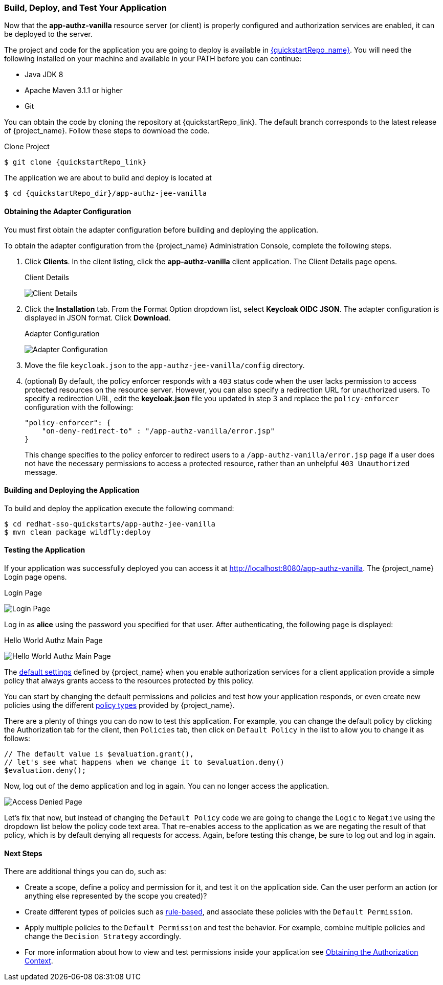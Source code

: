 [[_getting_started_hello_world_deploy]]
=== Build, Deploy, and Test Your Application

Now that the *app-authz-vanilla* resource server (or client) is properly configured and authorization services are enabled, it can be deployed to the server.

The project and code for the application you are going to deploy is available in link:{quickstartRepo_link}[{quickstartRepo_name}].  You will need the following
installed on your machine and available in your PATH before you can continue:

* Java JDK 8
* Apache Maven 3.1.1 or higher
* Git

You can obtain the code by cloning the repository at {quickstartRepo_link}. The default branch corresponds to the latest release of {project_name}. Follow these steps to download the code.

.Clone Project
[source, subs="attributes"]
----
$ git clone {quickstartRepo_link}
----

The application we are about to build and deploy is located at

[source, subs="attributes"]
----
$ cd {quickstartRepo_dir}/app-authz-jee-vanilla
----

==== Obtaining the Adapter Configuration

You must first obtain the adapter configuration before building and deploying the application. 

To obtain the adapter configuration from the {project_name} Administration Console, complete the following steps.

. Click *Clients*. In the client listing, click the *app-authz-vanilla* client application. The Client Details page opens.
+
.Client Details
image:{project_images}/getting-started/hello-world/enable-authz.png[alt="Client Details"]

. Click the *Installation* tab. From the Format Option dropdown list, select *Keycloak OIDC JSON*. The adapter configuration is displayed in JSON format. Click *Download*.
+
.Adapter Configuration
image:{project_images}/getting-started/hello-world/adapter-config.png[alt="Adapter Configuration"]

. Move the file `keycloak.json` to the `app-authz-jee-vanilla/config` directory.

. (optional) By default, the policy enforcer responds with a `403` status code when the user lacks permission to access protected resources on the resource server. However, you can also specify a redirection URL for unauthorized users. To specify a redirection URL, edit the *keycloak.json* file you updated in step 3 and replace the `policy-enforcer` configuration with the following:
+
```json
"policy-enforcer": {
    "on-deny-redirect-to" : "/app-authz-vanilla/error.jsp"
}
```
+
This change specifies to the policy enforcer to redirect users to a `/app-authz-vanilla/error.jsp` page if a user does not have the necessary permissions to access a protected resource, rather than an unhelpful `403 Unauthorized` message.

==== Building and Deploying the Application

To build and deploy the application execute the following command:

```bash
$ cd redhat-sso-quickstarts/app-authz-jee-vanilla
$ mvn clean package wildfly:deploy
```

==== Testing the Application

If your application was successfully deployed you can access it at http://localhost:8080/app-authz-vanilla[http://localhost:8080/app-authz-vanilla]. The {project_name} Login page opens.

.Login Page
image:{project_images}/getting-started/hello-world/login-page.png[alt="Login Page"]

Log in as *alice* using the password you specified for that user. After authenticating, the following page is displayed:

.Hello World Authz Main Page
image:{project_images}/getting-started/hello-world/main-page.png[alt="Hello World Authz Main Page"]

The <<_resource_server_default_config, default settings>> defined by {project_name} when you enable authorization services for a client application provide a simple
policy that always grants access to the resources protected by this policy.

You can start by changing the default permissions and policies and test how your application responds, or even create new policies using the different
<<_policy_overview, policy types>> provided by {project_name}.

There are a plenty of things you can do now to test this application. For example, you can change the default policy by clicking the Authorization tab for the client, then `Policies` tab, then click on `Default Policy` in the list to allow you to change it as follows:

```js
// The default value is $evaluation.grant(),
// let's see what happens when we change it to $evaluation.deny()
$evaluation.deny();

```

Now, log out of the demo application and log in again. You can no longer access the application.

image:{project_images}/getting-started/hello-world/access-denied-page.png[alt="Access Denied Page"]

Let's fix that now, but instead of changing the `Default Policy` code we are going to change the `Logic` to `Negative` using the dropdown list below the policy code text area.
That re-enables access to the application as we are negating the result of that policy, which is by default denying all requests for access. Again, before testing this change, be sure to log out and log in again.

==== Next Steps

There are additional things you can do, such as:

* Create a scope, define a policy and permission for it, and test it on the application side. Can the user perform an action (or anything else represented by the scope you created)?
* Create different types of policies such as <<_policy_drools, rule-based>>, and associate these policies with the `Default Permission`.
* Apply multiple policies to the `Default Permission` and test the behavior. For example, combine multiple policies and change the `Decision Strategy` accordingly.
* For more information about how to view and test permissions inside your application see <<_enforcer_authorization_context, Obtaining the Authorization Context>>.